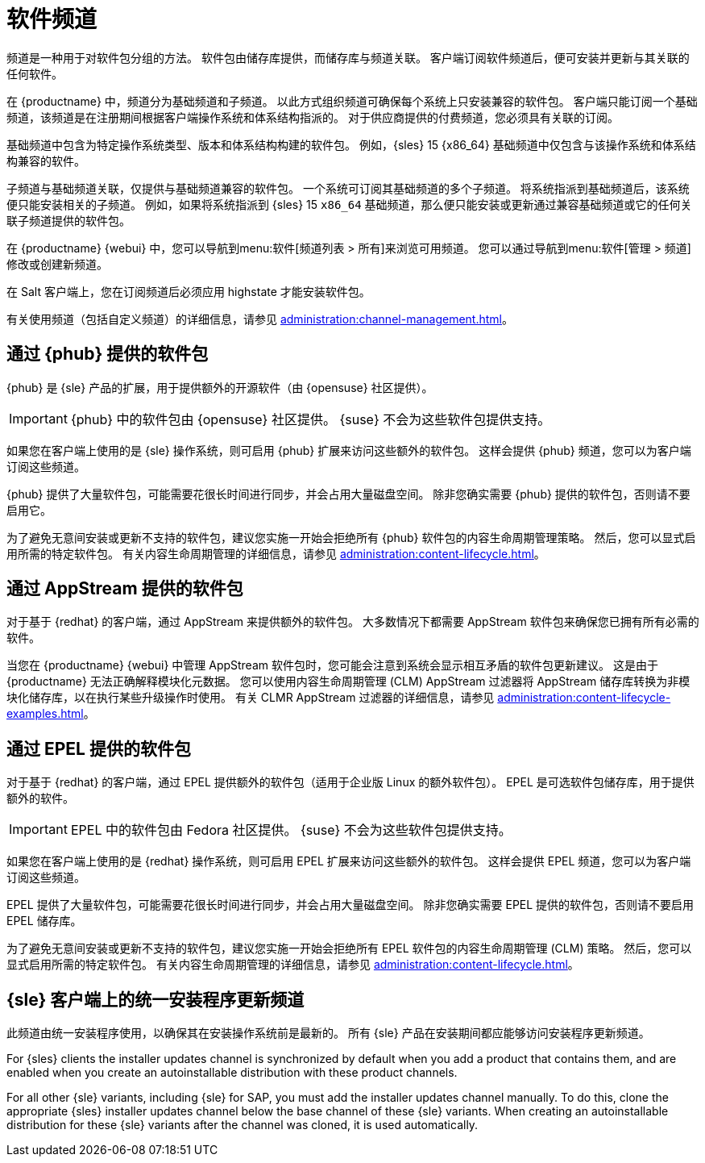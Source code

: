 [[channels]]
= 软件频道

频道是一种用于对软件包分组的方法。 软件包由储存库提供，而储存库与频道关联。 客户端订阅软件频道后，便可安装并更新与其关联的任何软件。

在 {productname} 中，频道分为基础频道和子频道。 以此方式组织频道可确保每个系统上只安装兼容的软件包。 客户端只能订阅一个基础频道，该频道是在注册期间根据客户端操作系统和体系结构指派的。 对于供应商提供的付费频道，您必须具有关联的订阅。

基础频道中包含为特定操作系统类型、版本和体系结构构建的软件包。 例如，{sles}{nbsp}15 {x86_64} 基础频道中仅包含与该操作系统和体系结构兼容的软件。

子频道与基础频道关联，仅提供与基础频道兼容的软件包。 一个系统可订阅其基础频道的多个子频道。 将系统指派到基础频道后，该系统便只能安装相关的子频道。 例如，如果将系统指派到 {sles}{nbsp}15 `x86_64` 基础频道，那么便只能安装或更新通过兼容基础频道或它的任何关联子频道提供的软件包。

在 {productname} {webui} 中，您可以导航到menu:软件[频道列表 > 所有]来浏览可用频道。 您可以通过导航到menu:软件[管理 > 频道]修改或创建新频道。

在 Salt 客户端上，您在订阅频道后必须应用 highstate 才能安装软件包。

有关使用频道（包括自定义频道）的详细信息，请参见 xref:administration:channel-management.adoc[]。



== 通过 {phub} 提供的软件包

{phub} 是 {sle} 产品的扩展，用于提供额外的开源软件（由 {opensuse} 社区提供）。

[IMPORTANT]
====
{phub} 中的软件包由 {opensuse} 社区提供。 {suse} 不会为这些软件包提供支持。
====

如果您在客户端上使用的是 {sle} 操作系统，则可启用 {phub} 扩展来访问这些额外的软件包。 这样会提供 {phub} 频道，您可以为客户端订阅这些频道。

{phub} 提供了大量软件包，可能需要花很长时间进行同步，并会占用大量磁盘空间。 除非您确实需要 {phub} 提供的软件包，否则请不要启用它。

为了避免无意间安装或更新不支持的软件包，建议您实施一开始会拒绝所有 {phub} 软件包的内容生命周期管理策略。 然后，您可以显式启用所需的特定软件包。 有关内容生命周期管理的详细信息，请参见 xref:administration:content-lifecycle.adoc[]。



== 通过 AppStream 提供的软件包

对于基于 {redhat} 的客户端，通过 AppStream 来提供额外的软件包。 大多数情况下都需要 AppStream 软件包来确保您已拥有所有必需的软件。

当您在 {productname} {webui} 中管理 AppStream 软件包时，您可能会注意到系统会显示相互矛盾的软件包更新建议。 这是由于 {productname} 无法正确解释模块化元数据。 您可以使用内容生命周期管理 (CLM) AppStream 过滤器将 AppStream 储存库转换为非模块化储存库，以在执行某些升级操作时使用。 有关 CLMR AppStream 过滤器的详细信息，请参见 xref:administration:content-lifecycle- examples.adoc[]。



== 通过 EPEL 提供的软件包

对于基于 {redhat} 的客户端，通过 EPEL 提供额外的软件包（适用于企业版 Linux 的额外软件包）。 EPEL 是可选软件包储存库，用于提供额外的软件。

[IMPORTANT]
====
EPEL 中的软件包由 Fedora 社区提供。 {suse} 不会为这些软件包提供支持。
====

如果您在客户端上使用的是 {redhat} 操作系统，则可启用 EPEL 扩展来访问这些额外的软件包。 这样会提供 EPEL 频道，您可以为客户端订阅这些频道。

EPEL 提供了大量软件包，可能需要花很长时间进行同步，并会占用大量磁盘空间。 除非您确实需要 EPEL 提供的软件包，否则请不要启用 EPEL 储存库。

为了避免无意间安装或更新不支持的软件包，建议您实施一开始会拒绝所有 EPEL 软件包的内容生命周期管理 (CLM) 策略。 然后，您可以显式启用所需的特定软件包。 有关内容生命周期管理的详细信息，请参见 xref:administration:content-lifecycle.adoc[]。



== {sle} 客户端上的统一安装程序更新频道

此频道由统一安装程序使用，以确保其在安装操作系统前是最新的。 所有 {sle} 产品在安装期间都应能够访问安装程序更新频道。

For {sles} clients the installer updates channel is synchronized by default when you add a product that contains them, and are enabled when you create an autoinstallable distribution with these product channels.

For all other {sle} variants, including {sle} for SAP, you must add the installer updates channel manually. To do this, clone the appropriate {sles} installer updates channel below the base channel of these {sle} variants. When creating an autoinstallable distribution for these {sle} variants after the channel was cloned, it is used automatically.
